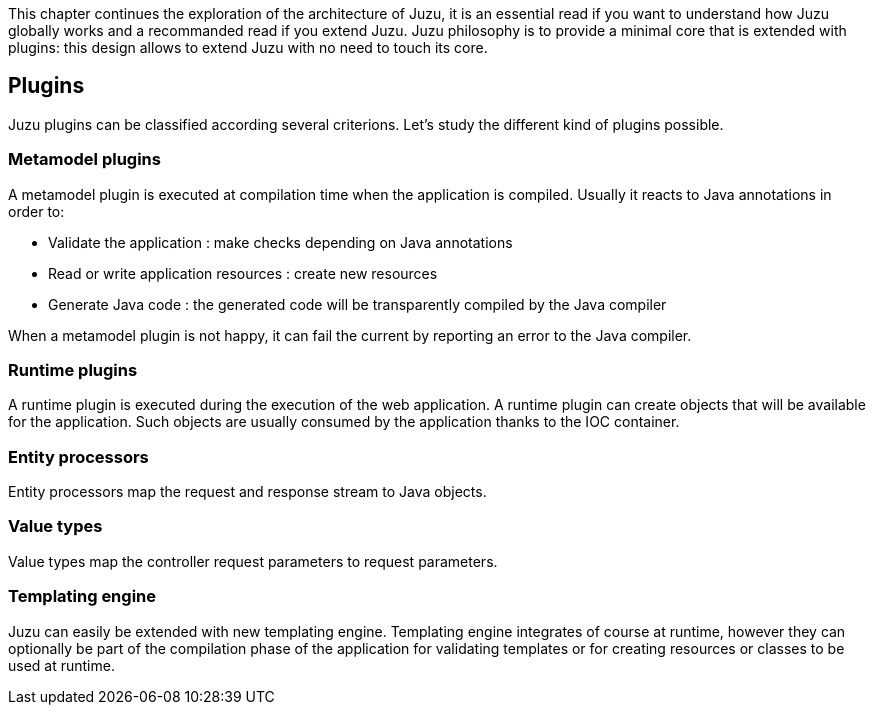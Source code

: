 This chapter continues the exploration of the architecture of Juzu, it is an essential read if you want to understand how Juzu
globally works and a recommanded read if you extend Juzu. Juzu philosophy is to provide a minimal core that
is extended with plugins: this design allows to extend Juzu with no need to touch its core.

== Plugins

Juzu plugins can be classified according several criterions. Let's study the different kind of plugins possible.

=== Metamodel plugins

A metamodel plugin is executed at compilation time when the application is compiled. Usually it reacts to Java
annotations in order to:

* Validate the application : make checks depending on Java annotations
* Read or write application resources : create new resources
* Generate Java code : the generated code will be transparently compiled by the Java compiler

When a metamodel plugin is not happy, it can fail the current by reporting an error to the Java compiler.

=== Runtime plugins

A runtime plugin is executed during the execution of the web application. A runtime plugin can create objects
that will be available for the application. Such objects are usually consumed by the application thanks to the
IOC container.

=== Entity processors

Entity processors map the request and response stream to Java objects.

=== Value types

Value types map the controller request parameters to request parameters.

=== Templating engine

Juzu can easily be extended with new templating engine. Templating engine integrates of course at runtime, however
they can optionally be part of the compilation phase of the application for validating templates or for creating
resources or classes to be used at runtime.
